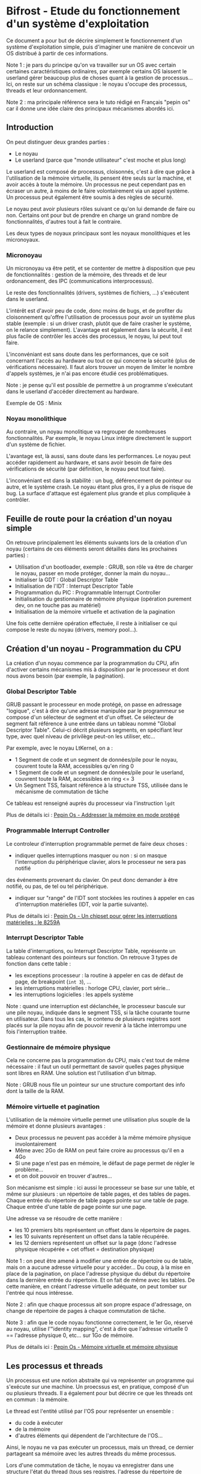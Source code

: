 * Bifrost - Etude du fonctionnement d'un système d'exploitation

Ce document a pour but de décrire simplement le fonctionnement d'un système d'exploitation simple, puis
d'imaginer une manière de concevoir un OS distribué à partir de ces informations.

Note 1 : je pars du principe qu'on va travailler sur un OS avec certain certaines caractéristiques ordinaires,
par exemple certains OS laissent le userland gérer beaucoup plus de choses quant à la gestion de processus...
Ici, on reste sur un schéma classique : le noyau s'occupe des processus, threads et leur ordonnancement.

Note 2 : ma principale référence sera le tuto rédigé en Français "pepin os" car il donne une idée claire des principaux
mécanismes abordés ici.

** Introduction

On peut distinguer deux grandes parties :
 - Le noyau
 - Le userland (parce que "monde utilisateur" c'est moche et plus long)

Le userland est composé de processus, cloisonnés, c'est à dire que grâce à l'utilisation de la mémoire virtuelle,
ils pensent être seuls sur la machine, et avoir accès à toute la mémoire. Un processus ne peut cependant pas
en écraser un autre, à moins de le faire volontairement via un appel système. Un processus peut également être soumis
à des règles de sécurité.
 
Le noyau peut avoir plusieurs rôles suivant ce qu'on lui demande de faire ou non. Certains ont pour but
de prendre en charge un grand nombre de fonctionnalités, d'autres tout à fait le contraire.

Les deux types de noyaux principaux sont les noyaux monolithiques et les micronoyaux.

*** Micronoyau

Un micronoyau va être petit, et se contenter de mettre à disposition que peu de fonctionnalités : gestion de la mémoire,
des threads et de leur ordonancement, des IPC (communications interprocessus).

Le reste des fonctionnalités (drivers, systèmes de fichiers, ...) s'exécutent dans le userland.

L'intérêt est d'avoir peu de code, donc moins de bugs, et de profiter du cloisonnement qu'offre l'utilisation de
processus pour avoir un système plus stable (exemple : si un driver crash, plutôt que de faire crasher le système,
on le relance simplement).
L'avantage est également dans la sécurité, il est plus facile de contrôler les accès des processus, le noyau, lui 
peut tout faire.

L'inconvéniant est sans doute dans les performances, que ce soit concernant l'accès au hardware
ou tout ce qui concerne la sécurité (plus de vérifications nécessaire). Il faut alors trouver un moyen de 
limiter le nombre d'appels systèmes, je n'ai pas encore étudié ces problématiques.

Note : je pense qu'il est possible de permettre à un programme s'exécutant dans le userland d'accéder directement au
hardware.

Exemple de OS : Minix

*** Noyau monolithique

Au contraire, un noyau monolitique va regrouper de nombreuses fonctionnalités. Par exemple, le noyau Linux intègre directement
le support d'un système de fichier.

L'avantage est, là aussi, sans doute dans les performances. Le noyau peut accéder rapidement au hardware, et sans avoir
besoin de faire des vérifications de sécurité (par définition, le noyau peut tout faire).

L'inconvéniant est dans la stabilité : un bug, déférencement de pointeur ou autre, et le système crash. Le noyau
étant plus gros, il y a plus de risque de bug. La surface d'attaque est également plus grande et plus compliquée
à contrôler.

** Feuille de route pour la création d'un noyau simple

On retrouve principalement les éléments suivants lors de la création d'un noyau (certains de ces éléments seront
détaillés dans les prochaines parties) :
 - Utilisation d'un bootloader, exemple : GRUB, son rôle va être de charger le noyau, passer en mode protéger, donner la main du noyau...
 - Initialiser la GDT : Global Descriptor Table
 - Initialisation de l'IDT : Interrupt Descriptor Table
 - Programmation du PIC : Programmable Interrupt Controller
 - Initialisation du gestionnaire de mémoire physique (opération purement dev, on ne touche pas au matériel)
 - Initialisation de la mémoire virtuelle et activation de la pagination
 
Une fois cette dernière opération effectuée, il reste à initialiser ce qui compose le reste du noyau (drivers,
memory pool...).

** Création d'un noyau - Programmation du CPU

La création d'un noyau commence par la programmation du CPU, afin d'activer certains mécanismes mis à disposition
par le processeur et dont nous avons besoin (par exemple, la pagination).

*** Global Descriptor Table

GRUB passant le processeur en mode protégé, on passe en adressage "logique", c'est à dire qu'une adresse manipulée par le programmeur
se compose d'un sélecteur de segment et d'un offset. Ce sélecteur de segment fait référence à une entrée dans un tableau nommé "Global Descriptor Table".
Celui-ci décrit plusieurs segments, en spécifiant leur type, avec quel niveau de privilège peut-on les utiliser, etc...

Par exemple, avec le noyau LtKernel, on a :
 - 1 Segment de code et un segment de données/pile pour le noyau, couvrent toute la RAM, accessibles qu'en ring 0
 - 1 Segment de code et un segment de données/pile pour le userland, couvrent toute la RAM, accessibles en ring <= 3
 - Un Segment TSS, faisant référence à la structure TSS, utilisée dans le mécanisme de commutation de tâche

Ce tableau est renseigné auprès du processeur via l'instruction ~lgdt~

Plus de détails ici : [[http://a.michelizza.free.fr/pmwiki.php?n=TutoOS.ProtectedMode][Pepin Os - Addresser la mémoire en mode protégé]]

*** Programmable Interrupt Controller

Le controleur d'interruption programmable permet de faire deux choses :
 - indiquer quelles interruptions masquer ou non : si on masque l'interruption du périphérique clavier, alors le processeur ne sera pas notifié
 des événements provenant du clavier. On peut donc demander à être notifié, ou pas, de tel ou tel périphérique.
 - indiquer sur "range" de l'IDT sont stockées les routines à appeler en cas d'interruption matérielles (IDT, voir la partie suivante).

Plus de détails ici : [[http://a.michelizza.free.fr/pmwiki.php?n=TutoOS.Int][Pepin Os - Un chipset pour gérer les interruptions matérielles : le 8259A]]
 
*** Interrupt Descriptor Table

La table d'interruptions, ou Interrupt Descriptor Table, représente un tableau contenant des pointeurs sur fonction. On retrouve 3 types
de fonction dans cette table :
 - les exceptions processeur : la routine à appeler en cas de défaut de page, de breakpoint (~int 3~), ...
 - les interruptions matérielles : horloge CPU, clavier, port série...
 - les interruptions logicielles : les appels système
 
Note : quand une interruption est déclanchée, le processeur bascule sur une pile noyau, indiquée dans le segment TSS, si la tâche courante
tourne en utilisateur. Dans tous les cas, le contenu de plusieurs registres sont placés sur la pile noyau afin de pouvoir revenir
à la tâche interrompu une fois l'interruption traitée.

*** Gestionnaire de mémoire physique

Cela ne concerne pas la programmation du CPU, mais c'est tout de même nécessaire : il faut un outil permettant de savoir quelles pages physique
sont libres en RAM. Une solution est l'utilisation d'un bitmap.

Note : GRUB nous file un pointeur sur une structure comportant des info dont la taille de la RAM.

*** Mémoire virtuelle et pagination

L'utilisation de la mémoire virtuelle permet une utilisation plus souple de la mémoire et donne plusieurs avantages :
 - Deux processus ne peuvent pas accéder à la même mémoire physique involontairement
 - Même avec 2Go de RAM on peut faire croire au processus qu'il en a 4Go
 - Si une page n'est pas en mémoire, le défaut de page permet de régler le problème...
 - et on doit pouvoir en trouver d'autres...
 
Son mécanisme est simple : ici aussi le processeur se base sur une table, et même sur plusieurs : un répertoire de table pages,
et des tables de pages.
Chaque entrée du répertoire de table pages pointe sur une table de page.
Chaque entrée d'une table de page pointe sur une page.

Une adresse va se résoudre de cette manière : 
 - les 10 premiers bits représentent un offset dans le répertoire de pages.
 - les 10 suivants représentent un offset dans la table récupérée.
 - les 12 derniers représentent un offset sur la page (donc l'adresse physique récupérée + cet offset = destination physique)
 
Note 1 : on peut être amené à modifier une entrée de répertoire ou de table, mais on a aucune adresse virtuelle pour y accéder...
Du coup, à la mise en place de la pagination, on place l'adresse physique du début du répertoire dans la dernière entrée du répertoire.
Et on fait de même avec les tables. De cette manière, en créant l'adresse virtuelle adéquate, on peut tomber sur l'entrée qui nous intéresse.

Note 2 : afin que chaque processus ait son propre espace d'adressage, on change de répertoire de pages à chaque commutation de tâche.

Note 3 : afin que le code noyau fonctionne correctement, le 1er Go, réservé au noyau, utilise l'"identity mapping", c'est à dire que 
l'adresse virtuelle 0 == l'adresse physique 0, etc... sur 1Go de mémoire.

Plus de détails ici : [[http://a.michelizza.free.fr/pmwiki.php?n=TutoOS.Mm][Pepin Os - Mémoire virtuelle et mémoire physique]]

** Les processus et threads

Un processus est une notion abstraite qui va représenter un programme qui s'exécute sur une machine.
Un proecssus est, en pratique, composé d'un ou plusieurs threads. Il a également pour but décrire ce que les threads
ont en commun : la mémoire.

Le thread est l'entité utilisé par l'OS pour représenter un ensemble :
 - du code à exécuter
 - de la mémoire
 - d'autres éléments qui dépendent de l'architecture de l'OS...
 
Ainsi, le noyau ne va pas exécuter un processus, mais un thread, ce dernier partageant sa mémoire avec les autres
threads du même processus.

Lors d'une commutation de tâche, le noyau va enregistrer dans une structure l'état du thread (tous ses registres, l'adresse du répertoire
de pages au cas où on changerait de processus...).

Note : on doit pouvoir distinguer deux types de threads
 - les threads noyau, ils partagent la même mémoire, celle du noyau
 - les threads utilisateur
 
Note 2 : il semble que certains OS implémentent la gestion/l'ordonnancement des threads dans le userland...

** Ordonnancement

Je n'ai pas beaucoup étudier cette partie. Le principe est de déterminer quel thread exécuter, et pendant combien de temps...

** Appels système

Les appels systèmes permettent à un processus utilisateur de demander au noyau d'effectuer une action qu'il ne peut pas faire lui-même,
par exemple un accès à du matériel.

Le fonctionnement d'un appel système repose sur le mécanisme des interruptions déjà vu.
On y rajoute une problématique : le passage de paramètre. Dans le cas de LtKernel, les quelques paramètres,
tel que le numéro de l'appel système ou la chaîne à afficher, sont passé via les registres.
Ceux-ci sont push sur la pile dans le code de l'interruption, permettant ensuite au gestionnaire d'appel système 
de récupérer les paramètres.

Le noyau utilisant le même répertoire de pages que la tâche faisant l'appel système, il a accès aux même données,
et peut ainsi utiliser librement les pointeurs en provenance du userland.

** Communications inter-processus

*** Généralité

Je n'ai pas encore étudié cette partie. Le principe est de pouvoir effectuer un transfert de données entre deux processus, 
qui utilisent donc deux contextes d'adressage différents.

A priori, ça va consister en un appel système, qui va allouer de la mémoire dans le context du processus cible, et y copier les données.
Cela implique, pour le noyau, de copier les données dans un premier temps dans son espace, puis de changer de context d'adressage (celui du processus cible),
et enfin de mettre à jour ce dernier pour accéder aux données récupérée (on doit pouvoir éviter de faire deux copies physiquement, en jouant simplement
avec les tables de pages de la tâche utilisateur).

*** LPC/RPC : Local & Remote Procedure Call

Sujet pas énormément étudié non-plus, mais que j'ai beaucoup utilisé sous Windows. Ces deux mécanismes permettent, respectivement, d'exécuter une fonction
sur un processus d'une machine locale ou distante.

Un processus met à disposition une interface composée d'un ou plusieurs prototypes de fonction. Il possède également l'implémentation de ces fonction. 
Il se déclare à son démarrage en tant que server LPC/RPC.

Un autre processus, distant ou non, va se connecter à l'interface du serveur RPC/LPC. Il connait les prototypes des fonctions en question, et va demander à exécuter
une procédure sur ce processus. La gestion des paramètres, qu'ils soient en "in" ou "out", est prise en compte.

Ceci implique que dans le cas du passage d'un tableau d'octets par exemple, le noyau va devoir effectuer une tâche similaire à ce qui a été expliqué
précédemment (partie Générélité).

** Accès concurrents 

Un système d'exploitation doit mettre à disposition au programmeur un moyen de protéger l'accès aux données qui dont partagées
entre threads et processus.

Côté noyau, je vois deux moyens quant au fonctionnement des mutex/sections critiques :
 - On se base sur une variable globale, un thread qui veut accéder à une ressource protégée vérifie de manière atomique cette variable globale et
 va simplement boucler sur cette vérification jusqu'à ce que la variable soit à 0. L'inconvéniant c'est qu'on prend du temps au CPU pour rien.
 - Se baser également sur une variable globale, sauf que si celle-ci est occupée, on place le thread en attente. L'ordonnanceur essaye de temps
 en temps de relancer le thread, qui se met en pause immédiatement si la ressource n'est toujours pas prête.
 
Côté utilisateur, on ne va pas avoir la possibilité de mettre au pause tout seul le thread, donc deux solutions :
 - Utilisation d'une section critique, on boucle jusqu'à avoir accès à la ressource (je crois que c'est comme ça que sont implémentées les sections critiques
 sous windows en userland)
 - Utilisation d'un mutex, impliquant un appel système : dans ce cas c'est le noyau qui va gérer le problème, en mettant le thread en pause
 
C'est l'idée simple, plusieurs algorithmes permettent de régler les problèmes d'accès concurent, mais généralement on en revient au même :
 - boucler
 - ou mettre le thread en pause

** Idées concernant les allocations dynamique du noyau

Le thème de l'allocation dynamique dans le noyau est important car suivant l'algorithme utilisé, il peut être plus ou moins compliqué,
plus ou moins rapide, plus ou moins sujet à des problèmes de fragmentation...

Le mieux serait de se passer d'allocation dynamique, ou du moins avoir quelque chose de très très simple. On évite des bugs côté noyau.
C'est l'avantage d'utiliser un micronoyau, moins de besoin, on peut peut-être se contenter de bloc de mémoire qui seront réservés à un même utilité.

On doit pouvoir parler des memory pool, de l'algo "classique" d'alloc dynamique comme dans Ltkernel, ou encore de Buddy/Slab allocator.

** Debugging

Avoir la possibilité de debugger le noyau facilement, c'est cool.
Il semble qu'il soit possible de debugger avec GDB ([[http://a.michelizza.free.fr/pmwiki.php?n=TutoOS.Gdb][Déboguer le noyaua vec gdb]]), mais gdb est
vite limité : affichage du code assembleur, de la mémoire et des registres, breakpoint.

Un debugger maison peut avoir plusieurs avantages : 
 - possibilité d'y ajouter une interface graphique pour plus de clareté
 - faire le lien avec le code source
 - mais surtout, afficher des info systèmes, se placer dans le contexte d'un thread, ...
 
Le fonctionnement d'un debugger est simple : on utilise les interruptions 1 (Debug) et 3 (Breakpoint).
L'interruption 3 est déclenchée par le développeut via l'instruction assembleur ~int 3~.
Un bit dans le registre EFLAG permet d'activer le mode "pas à pas", le processeur va alors n'exécuter qu'une instruction et provoquer l'interruption 1.

Concernant le dialogue entre debugger et noyau, le plus simple est l'utilisation du port série, impliquant la réalisation d'un driver très simple.

* Bifrost - Imaginons un OS distribué
